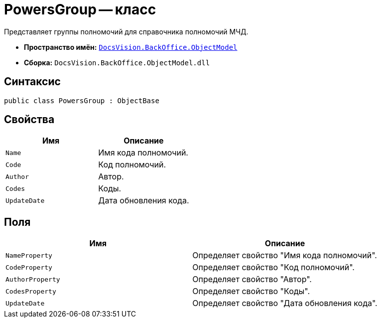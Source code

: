 = PowersGroup -- класс

Представляет группы полномочий для справочника полномочий МЧД.

* *Пространство имён:* `xref:Platform-ObjectModel:ObjectModel_NS.adoc[DocsVision.BackOffice.ObjectModel]`
* *Сборка:* `DocsVision.BackOffice.ObjectModel.dll`

== Синтаксис

[source,csharp]
----
public class PowersGroup : ObjectBase
----

== Свойства

[cols=",",options="header"]
|===
|Имя |Описание

|`Name` |Имя кода полномочий.
|`Code` |Код полномочий.
|`Author` |Автор.
|`Codes` |Коды.
|`UpdateDate` |Дата обновления кода.
|===

== Поля

[cols=",",options="header"]
|===
|Имя |Описание

|`NameProperty` |Определяет свойство "Имя кода полномочий".
|`CodeProperty` |Определяет свойство "Код полномочий".
|`AuthorProperty` |Определяет свойство "Автор".
|`CodesProperty` |Определяет свойство "Коды".
|`UpdateDate` |Определяет свойство "Дата обновления кода".
|===
